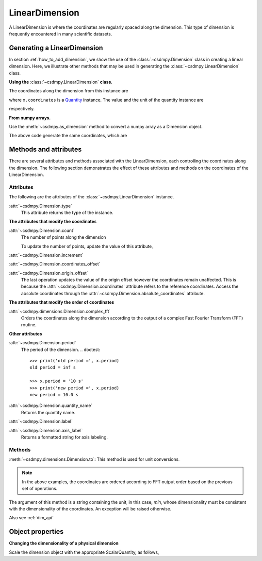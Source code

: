 
.. _lsgd:

---------------
LinearDimension
---------------

A LinearDimension is where the coordinates are regularly spaced along the
dimension. This type of dimension is frequently encountered in many scientific
datasets.


Generating a LinearDimension
^^^^^^^^^^^^^^^^^^^^^^^^^^^^

In section :ref:`how_to_add_dimension`, we show the use of the
:class:`~csdmpy.Dimension` class in creating a linear dimension. Here, we
illustrate other methods that may be used in generating the
:class:`~csdmpy.LinearDimension` class.

**Using the** :class:`~csdmpy.LinearDimension` **class.**

.. doctest::

    >>> import csdmpy as cp
    >>> x = cp.LinearDimension(count=10, increment="0.1 s", label="time",
    ...                          description="A temporal dimension.")

The coordinates along the dimension from this instance are

.. doctest::

    >>> print(x)
    LinearDimension([0.  0.1 0.2 0.3 0.4 0.5 0.6 0.7 0.8 0.9] s)

where ``x.coordinates`` is a
`Quantity <http://docs.astropy.org/en/stable/api/astropy.units.Quantity.html#astropy.units.Quantity>`_
instance. The value and the unit of the quantity instance are

.. doctest::

    >>> # To access the numpy array
    >>> numpy_array = x.coordinates.value
    >>> print('numpy array =', numpy_array)
    numpy array = [0.  0.1 0.2 0.3 0.4 0.5 0.6 0.7 0.8 0.9]

    >>> # To access the astropy.unit
    >>> unit = x.coordinates.unit
    >>> print('unit =', unit)
    unit = s

respectively.

**From numpy arrays.**

Use the :meth:`~csdmpy.as_dimension` method to convert a numpy array as a
Dimension object.

.. doctest::

    >>> import numpy as np
    >>> import csdmpy as cp
    >>> numpy_array = np.arange(10)*0.1
    >>> x_dim = cp.as_dimension(numpy_array)*cp.ScalarQuantity('s')

The above code generate the same coordinates, which are

.. doctest::

    >>> print(x_dim)
    LinearDimension([0.  0.1 0.2 0.3 0.4 0.5 0.6 0.7 0.8 0.9] s)


Methods and attributes
^^^^^^^^^^^^^^^^^^^^^^

There are several attributes and methods associated with the LinearDimension,
each controlling the coordinates along the dimension. The following section
demonstrates the effect of these attributes and methods on the coordinates of
the LinearDimension.


Attributes
""""""""""

The following are the attributes of the :class:`~csdmpy.LinearDimension`
instance.

:attr:`~csdmpy.Dimension.type`
    This attribute returns the type of the instance.

    .. doctest::

        >>> print(x.type)
        linear

**The attributes that modify the coordinates**


:attr:`~csdmpy.Dimension.count`
    The number of points along the dimension

    .. doctest::

        >>> print('number of points =', x.count)
        number of points = 10

    To update the number of points, update the value of this attribute,

    .. doctest::

        >>> x.count = 12
        >>> print('new number of points =', x.count)
        new number of points = 12

        >>> print('new coordinates =', x.coordinates)
        new coordinates = [0.  0.1 0.2 0.3 0.4 0.5 0.6 0.7 0.8 0.9 1.  1.1] s

:attr:`~csdmpy.Dimension.increment`
    .. doctest::

        >>> print('old increment =', x.increment)
        old increment = 0.1 s

        >>> x.increment = "10 s"
        >>> print('new increment =', x.increment)
        new increment = 10.0 s

        >>> print('new coordinates =', x.coordinates)
        new coordinates = [  0.  10.  20.  30.  40.  50.  60.  70.  80.  90. 100. 110.] s

:attr:`~csdmpy.Dimension.coordinates_offset`
    .. doctest::

        >>> print('old reference offset =', x.coordinates_offset)
        old reference offset = 0.0 s

        >>> x.coordinates_offset = "1 s"
        >>> print('new reference offset =', x.coordinates_offset)
        new reference offset = 1.0 s

        >>> print('new coordinates =', x.coordinates)
        new coordinates = [  1.  11.  21.  31.  41.  51.  61.  71.  81.  91. 101. 111.] s

:attr:`~csdmpy.Dimension.origin_offset`
    .. doctest::

        >>> print('old origin offset =', x.origin_offset)
        old origin offset = 0.0 s

        >>> x.origin_offset = "1 day"
        >>> print ('new origin offset =', x.origin_offset)
        new origin offset = 1.0 d

        >>> print('new coordinates =', x.coordinates)
        new coordinates = [  1.  11.  21.  31.  41.  51.  61.  71.  81.  91. 101. 111.] s

    The last operation updates the value of the origin offset however
    the coordinates remain unaffected. This is because the
    :attr:`~csdmpy.Dimension.coordinates` attribute refers to the
    reference coordinates. Access the absolute coordinates through the
    :attr:`~csdmpy.Dimension.absolute_coordinates` attribute.

    .. doctest::

        >>> print('absolute coordinates =', x.absolute_coordinates)
        absolute coordinates = [86401. 86411. 86421. 86431. 86441. 86451. 86461. 86471. 86481. 86491.
         86501. 86511.] s


.. _lsgd_order_attributes:

**The attributes that modify the order of coordinates**

:attr:`~csdmpy.dimensions.Dimension.complex_fft`
    Orders the coordinates along the dimension according to the output of a
    complex Fast Fourier Transform (FFT) routine.

    .. doctest::

        >>> print('old coordinates =', x.coordinates)
        old coordinates = [  1.  11.  21.  31.  41.  51.  61.  71.  81.  91. 101. 111.] s

        >>> x.complex_fft = True
        >>> print('new coordinates =', x.coordinates)
        new coordinates = [-59. -49. -39. -29. -19.  -9.   1.  11.  21.  31.  41.  51.] s


**Other attributes**

:attr:`~csdmpy.Dimension.period`
    The period of the dimension.
    .. doctest::

        >>> print('old period =', x.period)
        old period = inf s

        >>> x.period = '10 s'
        >>> print('new period =', x.period)
        new period = 10.0 s

:attr:`~csdmpy.Dimension.quantity_name`
    Returns the quantity name.

    .. doctest::

        >>> print('quantity name is', x.quantity_name)
        quantity name is time

:attr:`~csdmpy.Dimension.label`
    .. doctest::

        >>> x.label
        'time'

        >>> x.label = 't1'
        >>> x.label
        't1'

:attr:`~csdmpy.Dimension.axis_label`
    Returns a formatted string for axis labeling.

    .. doctest::

        >>> x.label
        't1'
        >>> x.axis_label
        't1 / (s)'

Methods
"""""""

:meth:`~csdmpy.dimensions.Dimension.to`:
This method is used for unit conversions.

.. doctest::

    >>> print('old unit =', x.coordinates.unit)
    old unit = s

    >>> print('old coordinates =', x.coordinates)
    old coordinates = [-59. -49. -39. -29. -19.  -9.   1.  11.  21.  31.  41.  51.] s

    >>> ## unit conversion
    >>> x.to('min')

    >>> print ('new coordinates =', x.coordinates)
    new coordinates = [-0.98333333 -0.81666667 -0.65       -0.48333333 -0.31666667 -0.15
      0.01666667  0.18333333  0.35        0.51666667  0.68333333  0.85      ] min

.. note::

    In the above examples, the coordinates are ordered according to FFT output
    order based on the previous set of operations.

The argument of this method is a string containing the unit, in this case,
`min`, whose dimensionality must be consistent with the dimensionality of the
coordinates.  An exception will be raised otherwise.

.. doctest::

    >>> x.to('km/s')  # doctest: +SKIP
    Exception: The unit 'km / s' (speed) is inconsistent with the unit 'min' (time).

Also see :ref:`dim_api`


Object properties
^^^^^^^^^^^^^^^^^

**Changing the dimensionality of a physical dimension**

Scale the dimension object with the appropriate ScalarQuantity, as follows,

.. doctest::

    >>> x
    LinearDimension(type=linear, description=A temporal dimension., count=12, increment=10.0 s, coordinates_offset=1.0 s, origin_offset=1.0 d, quantity_name=time, period=10.0 s, label=t1, complex_fft=True, reciprocal={'quantity_name': 'frequency'})
    >>> x*=cp.ScalarQuantity('m/s')
    >>> x
    LinearDimension(type=linear, description=A temporal dimension., count=12, increment=10.0 m, coordinates_offset=1.0 m, origin_offset=1.0 d * m * s^-1, period=10.0 m, label=t1, complex_fft=True)
